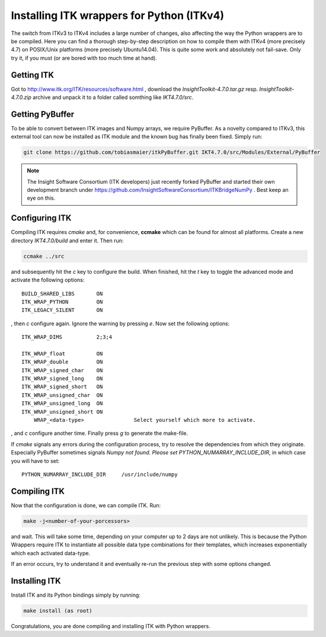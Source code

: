 ==========================================
Installing ITK wrappers for Python (ITKv4)
==========================================
The switch from ITKv3 to ITKv4 includes a large number of changes, also affecting the way the Python wrappers are to be compiled. Here you can find a thorough step-by-step description on how to compile them with ITKv4 (more precisely 4.7) on POSIX/Unix platforms (more precisely Ubuntu14.04).
This is quite some work and absolutely not fail-save. Only try it, if you must (or are bored with too much time at hand).

Getting ITK
***********
Got to http://www.itk.org/ITK/resources/software.html , download the *InsightToolkit-4.7.0.tar.gz* resp. *InsightToolkit-4.7.0.zip* archive and unpack it to a folder called somthing like *IKT4.7.0/src*.

Getting PyBuffer
****************
To be able to convert between ITK images and Numpy arrays, we require PyBuffer. As a novelty compared to ITKv3, this external tool can now be installed as ITK module and the known bug has finally been fixed. Simply run:

.. code-block:: bash

    git clone https://github.com/tobiasmaier/itkPyBuffer.git IKT4.7.0/src/Modules/External/PyBuffer
    
.. note::
    The Insight Software Consortium (ITK developers) just recently forked PyBuffer and started their own development branch under https://github.com/InsightSoftwareConsortium/ITKBridgeNumPy . Best keep an eye on this.

Configuring ITK
***************
Compiling ITK requires *cmake* and, for convenience, **ccmake** which can be found for almost all platforms. Create a new directory *IKT4.7.0/build* and enter it. Then run:

.. code-block:: bash

	ccmake ../src

and subsequently hit the *c* key to configure the build. When finished, hit the *t* key to toggle the advanced mode and activate the following options::

    BUILD_SHARED_LIBS       ON
    ITK_WRAP_PYTHON         ON
    ITK_LEGACY_SILENT       ON

, then *c* configure again. Ignore the warning by pressing *e*. Now set the following options::

    ITK_WRAP_DIMS           2;3;4

    ITK_WRAP_float          ON
    ITK_WRAP_double         ON
    ITK_WRAP_signed_char    ON
    ITK_WRAP_signed_long    ON
    ITK_WRAP_signed_short   ON
    ITK_WRAP_unsigned_char  ON
    ITK_WRAP_unsigned_long  ON
    ITK_WRAP_unsigned_short ON
	WRAP_<data-type>	        Select yourself which more to activate.

, and *c* configure another time. Finally press *g* to generate the make-file.

If *cmake* signals any errors during the configuration process, try to resolve the dependencies from which they originate. Especially PyBuffer sometimes signals `Numpy not found.  Please set PYTHON_NUMARRAY_INCLUDE_DIR`, in which case you will have to set::

    PYTHON_NUMARRAY_INCLUDE_DIR     /usr/include/numpy

Compiling ITK
*************
Now that the configuration is done, we can compile ITK. Run:

.. code-block:: bash

	make -j<number-of-your-porcessors>

and wait. This will take some time, depending on your computer up to 2 days are not unlikely. This is because the Python Wrappers require ITK to instantiate all possible data type combinations for their templates, which increases exponentially which each activated data-type.

If an error occurs, try to understand it and eventually re-run the previous step with some options changed.

Installing ITK
**************
Install ITK and its Python bindings simply by running:

.. code-block:: bash

	make install (as root)

Congratulations, you are done compiling and installing ITK with Python wrappers.

